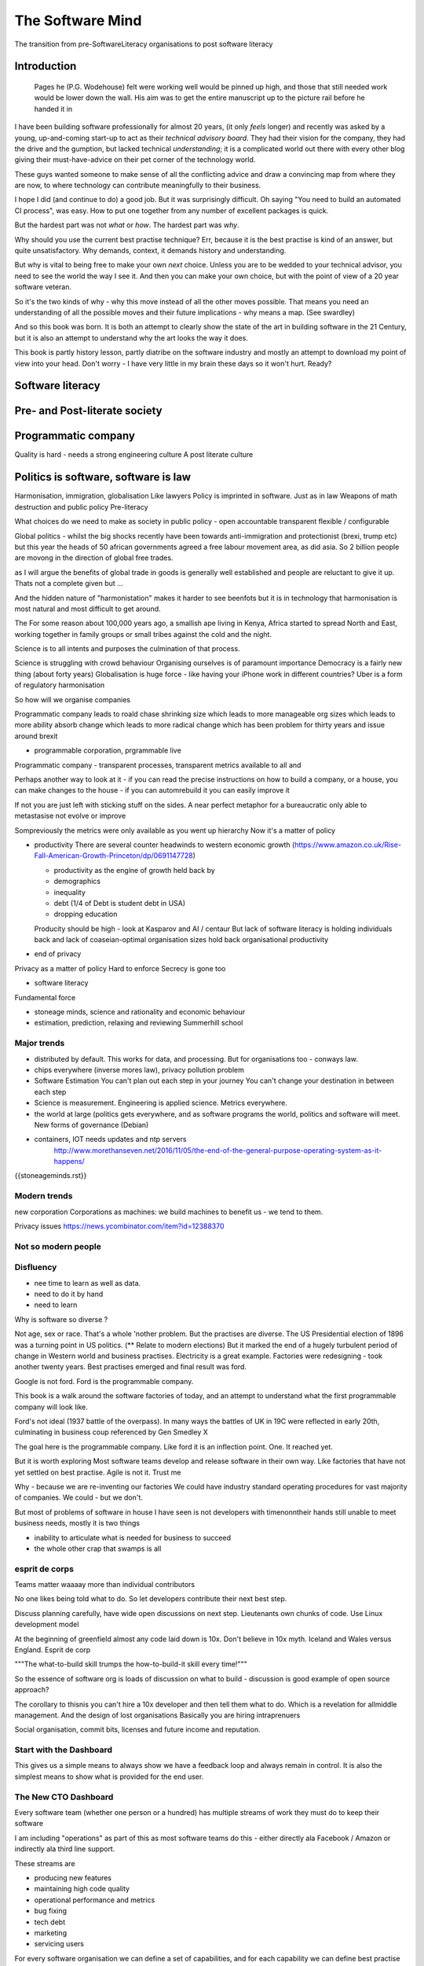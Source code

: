 =================
The Software Mind
=================

The transition from pre-SoftwareLiteracy organisations to post software literacy



Introduction
============

.. epigraph:: Pages he (P.G. Wodehouse) felt were working well would be pinned up high, and those that still needed work would be lower down the wall. His aim was to get the entire manuscript up to the picture rail before he handed it in


I have been building software professionally for almost
20 years, (it only *feels* longer) and recently was asked by a
young, up-and-coming start-up to act as their *technical advisory board*.  They
had their vision for the company, they had the drive and the gumption,
but lacked technical *understanding*; it is a complicated
world out there with every other blog giving their must-have-advice on their
pet corner of the technology world.

These guys wanted someone to make sense of all the conflicting advice and draw a
convincing map from where they are now, to where technology can contribute
meaningfully to their business.

I hope I did (and continue to do) a good job.  But it was surprisingly
difficult.  Oh saying "You need to build an automated CI process", was easy. How
to put one together from any number of excellent packages is quick.

But the hardest part was not *what* or *how*.  The hardest part was *why*.

Why should you use the current best practise technique?  Err, because
it is the best practise is kind of an answer, but quite unsatisfactory.  Why
demands, context, it demands history and understanding.

But why is vital to being free to make your own *next* choice.  Unless
you are to be wedded to your technical advisor, you need to see the
world the way I see it.  And then you can make your own choice, but
with the point of view of a 20 year software veteran.


So it's the two kinds of why - why this move instead of all the other moves possible. That means you need an understanding of all the possible moves and their future implications - why means a map. (See swardley)


And so this book was born.  It is both an attempt to clearly show the
state of the art in building software in the 21 Century, but it is
also an attempt to understand why the art looks the way it does.

This book is partly history lesson, partly diatribe on the software industry and
mostly an attempt to download my point of view into your head.  Don't worry - I
have very little in my brain these days so it won't hurt.  Ready?

Software literacy 
=================


Pre- and Post-literate society 
==============================


Programmatic company
====================

Quality is hard - needs a strong engineering culture
A post literate culture

Politics is software, software is law
======================================
Harmonisation, immigration, globalisation
Like lawyers
Policy is imprinted in software. Just as in law
Weapons of math destruction and public policy Pre-literacy

What choices do we need to make as society in public policy - open accountable transparent flexible / configurable


Global politics - whilst the big shocks recently have been towards
anti-immigration and protectionist (brexi, trump etc) but this year the heads of
50 african governments agreed a free labour movement area, as did asia.  So 2
billion people are movong in the direction of global free trades.

as I will argue the benefits of global trade in goods is generally well
established and people are reluctant to give it up.  Thats not a complete given
but ...

And the hidden nature of "harmonistation" makes it harder to see beenfots but it
is in technology that harmonisation is most natural and most difficult to get
around.


The 
For some reason about 100,000 years ago, a smallish ape living in Kenya, Africa
started to spread North and East, working together in family groups or small
tribes against the cold and the night.

Science is to all intents and purposes the culmination of that process.

Science is struggling with crowd behaviour
Organising ourselves is of paramount importance
Democracy is a fairly new thing (about forty years)
Globalisation is huge force - like having your iPhone work in different countries?
Uber is a form of regulatory harmonisation

So how will we organise companies

Programmatic company leads to roald chase shrinking size which leads to more manageable org sizes which leads to more ability absorb change which leads to more radical change which has been problem for thirty years and issue around brexit

* programmable corporation, prgrammable live
Programmatic company - transparent processes, transparent metrics available to all and


Perhaps another way to look at it - if you can read the precise instructions on how to build a company, or a house, you can make changes to the house - if you can automrebuild it you can easily improve it

If not you are just left with sticking stuff on the sides.  A near perfect metaphor for a bureaucratic only able to metastasise not evolve or improve

Sompreviously the metrics were only available as you went up hierarchy
Now it's a matter of policy

* productivity
  There are several counter headwinds to western economic growth (https://www.amazon.co.uk/Rise-Fall-American-Growth-Princeton/dp/0691147728)

  - productivity as the engine of growth held back by
  - demographics
  - inequality
  - debt (1/4 of Debt is student debt in USA)
  - dropping education

  Producity should be high - look at Kasparov and AI / centaur
  But lack of software literacy is holding individuals back and lack of coaseian-optimal organisation sizes hold back organisational productivity


* end of privacy

Privacy as a matter of policy
Hard to enforce
Secrecy is gone too


* software literacy
Fundamental force


* stoneage minds, science and rationality and economic behaviour


* estimation, prediction, relaxing and reviewing
  Summerhill school

Major trends
------------

- distributed by default. This works for data, and processing.  But
  for organisations too - conways law.

- chips everywhere (inverse mores law), privacy pollution problem

- Software Estimation
  You can't plan out each step in your
  journey You can't change your destination in between each step

- Science is measurement. Engineering is applied science. Metrics
  everywhere.

- the world at large (politics gets everywhere, and as software
  programs the world, politics and software will meet. New forms of
  governance (Debian)

- containers, IOT needs updates and ntp servers
   http://www.morethanseven.net/2016/11/05/the-end-of-the-general-purpose-operating-system-as-it-happens/

{{stoneageminds.rst}}



Modern trends
-------------

new corporation
Corporations as machines: we build machines to benefit us - we tend to them.



Privacy issues
https://news.ycombinator.com/item?id=12388370

Not so modern people
--------------------

Disfluency
----------
- nee time to learn as well as data.
- need to do it by hand
- need to learn

Why is software so diverse ?

Not age, sex or race. That's a whole 'nother problem.  But the
practises are diverse.  The US Presidential election of 1896 was a
turning point in US politics. (** Relate to modern elections) But it
marked the end of a hugely turbulent period of change in Western world
and business practises. Electricity is a great example. Factories were
redesigning - took another twenty years. Best practises emerged and
final result was ford.

Google is not ford. Ford is the programmable company.

This book is a walk around the software factories of today, and an
attempt to understand what the first programmable company will look
like.

Ford's not ideal (1937 battle of the overpass). In many ways the
battles of UK in 19C were reflected in early 20th, culminating in
business coup referenced by Gen Smedley X

The goal here is the programmable company. Like ford it is an
inflection point. One. It reached yet.

But it is worth exploring Most software teams develop and release
software in their own way.  Like factories that have not yet settled
on best practise.  Agile is not it. Trust me



Why - because we are re-inventing our factories We could have industry
standard operating procedures for vast majority of companies. We
could - but we don't.

But most of problems of software in house I have seen is not
developers with timenonntheir hands still unable to meet business
needs, mostly it is two things

- inability to articulate what is needed for business to succeed
- the whole other crap that swamps is all


esprit de corps
---------------
Teams matter waaaay more than individual contributors

No one likes being told what to do.  So let developers contribute
their next best step.

Discuss planning carefully, have wide open discussions on next step.
Lieutenants own chunks of code. Use Linux development model

At the beginning of greenfield almost any code laid down is 10x. Don't
believe in 10x myth.  Iceland and Wales versus England.  Esprit de
corp

"""The what-to-build skill trumps the how-to-build-it skill every time!"""

So the essence of software org is loads of discussion on what to build - discussion is good example of open source approach?

The corollary to thisnis you can't hire a 10x developer and then tell them what to do. Which is a revelation for allmiddle management. And the design of lost organisations
Basically you are hiring intraprenuers



Social organisation, commit bits, licenses and future income and
reputation.



Start with the Dashboard
------------------------

This gives us a simple means to always show we have a feedback loop
and always remain in control.  It is also the simplest means to show
what is provided for the end user.


The New CTO Dashboard
---------------------

Every software team (whether one person or a hundred) has multiple
streams of work they must do to keep their software

I am including "operations" as part of this as most software teams do
this - either directly ala Facebook / Amazon or indirectly ala third
line support.

These streams are

- producing new features
- maintaining high code quality
- operational performance and metrics
- bug fixing
- tech debt
- marketing
- servicing users





For every software organisation we can define a set of capabilities,
and for each capability we can define best practise and then rate our
own organisation against the best practise.  This can give a clear
idea where to focus improvement efforts.

Team capabilities
-----------------

-

- micro-services architecture



Organisation capabilities
-------------------------

- flexible cell structure ?

Business capabilities
---------------------

- programmable corporation


- Deploy
- Develop
- Release
- monitor
- operations (SOP)
- security
- service levels (SLA)
- ticket requests
- architecture / distributed data
- programmable corporation
- adjusting business model
- marketing
- disaster recovery / option pricing
- learning and training and teamwork
- stakeholder engagement
- project management: new agile

New agile
https://medium.com/@gabrielgambetta/how-i-wrote-my-first-novel-during-my-daily-commute-e1d02c9447b9#.248qy79fb

Good description of process - 80 "scenes" - we must must have a storyboard - think the sticky notes
Always have storyboard
Always have interactions between stories
Stories are states???

But always always - must be clear must be shared

Technical Capabilities
----------------------

* Measure Lines Spent
  Edgar Djyskstra quote - tech debt
  The more code written the more there is to understand
  Writing lots of code, writing it quickly, is often the contractor curse - too much too soon. There is no such thing as hitting the ground running.

* measure Onboarding times

* measure code quality not feature velocity

* measure effort to deploy

* measure inter dependancy

* measure metrics - is code well
Measured in production

* web logging good enough practise

- generate a unique ID per request, pass it through all stages

amatix 2 hours ago [-]

For us, a `X-Request-ID` header is generated by any app if it doesn't receive it from upstream -- but normally nginx or the CDN will generate it. There's a few nginx modules to do it, we use https://github.com/newobj/nginx-x-rid-header
Most languages/logging frameworks have some sort of per-thread context (eg. Filters in Python, MDC in log4j, etc) to be able to tag log messages with. If you're using postgresql, you can call `SET application_name='{requestID}';` and that can be output as part of logs too.
reply


* Deployment can deploy code through promotion of fixed "builds" into
  production using totally automated means.

* micro services architecture This is a major issue. Includes
  security, service discovery messaging logging and pr nose to only go
  through front door. See stevey blog post.
  https://news.ycombinator.com/item?id=12133670
  Use fluentd logging
https://blog.treasuredata.com/blog/2016/08/03/distributed-logging-architecture-in-the-container-era/

* OS installation and Hardening Choice of OS, location Ansible or
  similar automation scripts

* Kerberos and Authentication Authentication and Authorisation are
  vital capabilities and federated, distributed security have so many
  advantages (think uUId as primary key )

* Build promotion and use of containers PyHolodeck

* message queues and worker pools Messaging Job scheduling based on
  events and then queues Is a resource problem always

* performance monitoring metrics gathering with graphite

* unit testing, integration testing, perfromance testing

* user acceptanbce tests and UI tests Automated testing is vital and
  we must put huge amounts of effort into it simply to make the next
  release

* continuous integrations and delivery There is no point batching up
  changes to go on a time based schedule. Code is ready as it is
  written and the decision to release should be based on automated
  tests. Only marketing or other business decisions should delay - so
  always push to pre-prod

* pre-prod is live-clone

* replaying actual traffic

* Reporting
  Simple reports

* SOPs and checklists

* Measuring metrics

* documentation

* Dev Ops

* statistics

* distributed data and computation
  Use of Apache spark, Hadoop etc

* Javascript

* Angular vs Jquery

* Programmable Corporation

* functional programming and scalability
  Elixr and OTP

* bug tracking, code analysis,

* git and git workflow

* Linux and workstations

* Mobile development

* Big Data

* Maturity and keeping on a single course

* seven league boots

* earthquake-let theory of software development. Building blocks not planned features

* Work harder on fewer projects and polish them to be CV-worthy shipping working software

* Message Queue

* Business Intelligence reporting

* Software KPIs, buisness KPIs

* Simple Marketing (Twilio approach), SEO
https://www.ducttapemarketing.com/blog/guide-to-small-business-keyword-research/


* Debugging tools
  CHarles proxy
  Chrome debugger

* Web technologies (html 5)
  Bootstrap, HTML 5, cimples CSS

* Rekational Databases

* NOSQL databases

* Storage systems

* Backup and recovery
  Business Disaster recovery and assurance
  Multiple data centres

* Time, Unicode, basic data types

* serialisation
  pickle, json etc

* Cacheing

* Configuration basics

* command line is all

* Publishing own work

* contact management

* email management

* Practise on smaller complete projects

* jenkins

* chatbots and IRC. Team comms. Choose one one o said one!!

* erlang

* rethinkdb

* training and just reading and exploring
if you do not explicitly make time to learn but sprint all the time all you will have is people who have learnt what they wrote


Systems Infrastructure
----------------------

Storage
-------

Front end
---------

Middleware
----------

Storage
-------

Disaster Recovery
-----------------

Distributed computing vs redundant
----------------------------------

SOA and API design
------------------

Project management
------------------

Debugging
---------

https://en.m.wikipedia.org/wiki/American_fuzzy_lop_(fuzzer)

KISS
----

Slow Development, manageable infrastructure
-------------------------------------------


NOSQL
-----

Statistics
----------

Seven league Boots
------------------

Statistics
ML
NLP
CV


Why full stack matters, and why you cant do it all
---------------------------------------------------




* Project Management
  history of Agile and scrum
  Critique of Agile / SCrum
     " You dont have to sprint if you are making seven-league boots"
  Essential project management
  Tight co-ordination with team members
  Mostly the same capabilities - but teamwork, transfer of trust.
  Read that book quoted by Clinton Roshenm

* Specfication discovery
  Working with users
  See service lifecycle - whats the User Need?

* build everything as a service
  Gov.uk service manaual
  SOA
  history of SOA in Amazon

* Managing tickets and commits
  Use of source cntrol
  Use of ticketing system

* specifications, design and tickets
  Must do upfront design.
  Design / discussion documents are vital and allow clarification
  Call this Architecture if you like, but dont assume people understand

* Everything is a service
  So services have Interface Points and lifecycles.

*



Project mgmt
------------

We all work on projects of some form or other.  Tools will help us.
Working for an enterprise, they want different reporting approaches.
So the simplest answer is to have a buffer - write and read to and
from

Tickets in a parent child chain A child can have many parents (?)  Git
based bugs?  Functional specs that map easily to tickets (spec2ticket)
Unless you write down explicitly what you are trying to achieve, and
discuss it with the developers and business owners, you end up with
three things - some people who don't understand most of it and just go
along hoping to pick it up later, some people who think they
understand it but have forgotten some vital and really hard parts and
think this is going to be easy, and some people who think they are
building something not quite the same shape as everyone else.

The mark of a high functioning team is how quickly new hires get up to
speed - you don't need Einstein to come in if you kept it simple and
well tested and well API'd.

Discover, write up and do OSS projects on Scale up to 1000 cloud
instances with full deployment and development and monitoring process

Server to server authentication


"Full on Full Stack"

What does it really take to be a full stack developer?

-


Intelligence gathering :
- economy model etc

Security as a baked in goal

We are aiming for a level of security that is good but not awesome.

This is where the internal threat is minimal and external threat is
high - we protect against threats with high external component and
lower internal.

Internal is best to use a lot lot of audit

- server to server authentication


Skills required (bold=essential)
·         FreeIPA/LDAP
·         Ubuntu/Redhat/CentOS
·         VMware (candidate does not have to be a specialist, but ability to spin up VMs)
·         Configuration management (Ansible desirable but can demonstrate familiarity with others such puppet and chef)
·         Scripting - shell/php/python
·         mysql
·         apache
·         HA-Proxy / load balancing (both desirable)
·         High availability (Keepalived) (desirable)
·         Change control (exposure/demonstration of working in a controlled environment)
·         Source code control (git)
·         monitoring (solarwinds/nagios)
·         system hardening and security
·         iptables (desirable)
·         open source software
·         DNS/DHCP



the inevitable:
digital hygiene
tco of digital life

perosnal to business
- less stuff (dvds to cloud)

climate chnage

http://worrydream.com/ClimateChange/


Underpinning philosophy
- Equality
- Empiricism
- Extrrnalities

Economics is important but it's use of energy for human benefit.

Avoiding the google bubble - digital gated communities


- Airbnb has a race issue - people more likely to refuse a blackmsoundingnname. But the solution to this is simple - renters must offer a room to whomever applies - just as hotels cannot turn people away.  But because these new efficient services are ignoring existing regulation and so will need new (smarter regulating if we can - see below)

AirBNb and other "regulation challenging" unicorns are quite simply breaking the law in almost every country in which they operate.  They are, incidentally, raising matters of public policy that are long overdue

How is airbnb the same as European Commission - both trying to harmonise regulation across a globalised world.

Car Charing versus taxi : here is my regulatory change - the car sharing service must advertise its start and leave positions and make the subsequent journey of


What happens when a regulated hotel tries to discriminate (gay bo'nb issue) - they get their ass sued.

- European court tries ban hyoerlinks
http://searchengineland.com/european-court-says-linking-illegal-content-copyright-infringement-258442

- eefragmentation - http://www.paulgraham.com/re.html

The new labour contract: superstars and payment.
http://www.totalsportek.com/money/manchester-united-player-salaries/

So for 2015 Manchester United made 450M, of which it spent 250M on player salaries (holy cow). If we take 20% corporation tax (yeah right) then we see around 80/20 for labour to capital

Does this hold true for other superstar driven areas - finance? Oh yes - here is traders that took all the revenue in a year.

Is Pikkety wrong? Will global remote working make this kind of impact? Not clear.
----------------------------------------
incoorpoate
----------------------------------------

Best Practises, Open Source
---------------------------
My best practises Open Source Project

Guest blogs in Rackspace etc
Focus on open stack deployment


So like many others Inhave a sprinkling of Open Source projects,
ranging from fairly full featured to a good idea and two hours typing.
But OSS is not simply the place to practise ones actual coding
skills - but it could be a place to home the skills and approaches
needed around the actual work.
- death of middle management

So this is my *exemplar* project - how I would run a commercial providing-food-for-the-kids project if I had the managerial space - and perhaps with my own company I shall

1. source control
2. tech debt and tech assets - code and tests
3. requirements lifecycle (PEP)
4. automated build and deployment (dogfood)
5. Documentation and Marketing
6. openness and reviews
7. Progress Not Perfection (YouTube clip)
8. static and other analysis
9. performance mgmt and measuring everything (and making reports on everything)
10. Automatic project mgmt
11. Risk management
12. have fun, try new things, don't be afraid

Sustainable Open Source
I am by no means a prolific OSS contributor, and my contributions are sometimes of poorer quality than I wish.  This is the conflict between the inner project manager and the inner software developer.

Let's look at a discussion in clean Coder by uncle Bob - (ref)
Here there is an ideal professional developer and an ideal professional PM who when one says they cannot the other accepts.  My problem is that for a lot of jobs and times, one is expected to act as the projects PM and the lead Dev. In which case you have two personalities inside you - and the PM one is socially seen as the professional correct one (hit this arbitrary deadline) but the Dev is crippled by social pressure we all have inside ourselves - the idea that maybe perhaps we could do that deadline

- need to please


Instead we could have red lines:

Automated testing and coverage
Strategic decisions - well they are strategic (cannot be hedged away by tactical work like automated tests)

Can we see tests as risk hedging.  So is this about risk mgmt?

Software risk mgmt :

Hedging and option pricing

Of course - retainers are option premiums !
So how should they be priced ?


Because the values of option contracts depend on a number of different variables in addition to the value of the underlying asset, they are complex to value. There are many pricing models in use, although all essentially incorporate the concepts of rational pricing, moneyness, option time value and put-call parity.
https://en.m.wikipedia.org/wiki/Binomial_options_pricing_model#Method


Source Control
seriously, just use git but githubfkow
rewrite as much as you like until you publish
commit public ally with a description in the commit, bugid is not enough.  explain why to the reviewer - put the detail in the commit message (see no project management)

tech debt - writing code introduces more complexity and bugs.  it is debt. even well written code is debt.  Responsibly lent mortgage debt but still debt.  badly written poorly tested code is payday lender style debt.

assets are the opposite of debt - tests are the opposite of code.  tests tell you code is like well invested debts, debts you know went on sensible things.

Contract testing - like testing the type of parameters and returns - aka Eiffel

3. Requirements lifecycle.  oh yes. oh yes. seriously the amount of money major enterprises throw into projects with poorly formed, badly if at all written requirements that are promptly not read by anyone involved is - well it's a lot let me tell you sonny Jim.

so part of the no project mama gents process is to actually have requirements, you know, written down, discussed, thought about and tried out.

these are of course miniature projects in themselves.

Trust in people to challenge why others are doing something.


4. automated build and deployment
for an automated build and deployment project this is pretty obvious

5. docs and marketing
docs are vital.  screencasts it seems are just as vital.
however marketing is begun there but not ends there. forums.
being an all round good egg

6. openness and reviews

7. progress not perfection
I have a massive discuss next between what is reasonably possible for a average to good developer (me) to be able to achieve in two or three days at work (with interruptions) and what I *could* do if I had got plenty of rest, drunk my Orange Juice, refactored code on this area just last week and ... well, I think I *could* do more than I have.  but this leads me to think I should have done more - and that tends to lead to outrageously negative defensiveness, including rushing and cutting corners to get it done in the arbitrary self imposed deadline, or perhaps worse, lying about how far I have got and saying "just another day" (often lying to myself first)

https://basildoncoder.com/blog/pg-wodehouse-method-of-refactoring.html

8. static analysis

9. Performance analysis

10. Automatic project mgmt.  not tasks. milestones.  not manually approved milestones, automated tests that validate milestone.  and requirements analysis


11. Waltzing with bears

12. have fun.


On 24 Jun 2015, at 19:48, Paul Brian <paul@mikadosoftware.com> wrote:

Info products:

- PyHolodeck, saltstack and python deployment for the cloud

eBook
eBook and screencast
eBook and 4 hours consultancy

Py2to3 consultancy
work with EMagine
develop own eBook, identify potential python developers


Future of Software
mobi - release in Amazon etc

SaaS products and enterprise products
- MyTestVideo - selenium recordings of new bug fixes
- Standard Operating Procedures - especially for DevOps
- Blockchain : share ownership registration, split out by pension fund holders

knock on head:
kickstarter at kids school? no do that but kill off code club



Sent from my iPhone

On 24 Jun 2015, at 11:20, Paul Brian <paul@mikadosoftware.com> wrote:

useful business services to automate / OSS /  SaaS

project mgmt
Standard Operating Procedures
laptop builds

options:
moonshot - video of selenium
sops
blockchain - licensing options



Sent from my iPhone
=======
List of topics to cover
=======================

Simple to complex roadmaps
--------------------------

One of the important things in software, perhaps the most important, is to keep things simple.
As the needs of an organisation grow, the complexity of the systems it uses increases.
I show here, in each section, a roadmap of complexity.  The base simplicity levels are
expected to give the fundamental understanding of the problems, but give way fgracefully to
new, (ope source) solutions that do the same thing as the simple system, but have extra more useful features.

FOr example, in configuration and co-ordination, we start with just a init file style API that reads from a text file
telling us what config data exists for our systems.  This is *fine* but it really quickly hits limits.
SOmething like APache Zookeeper is the next logical step, but that is waay more complicated to set up.
So we start witht he simplest possible, and point to where to take the next steps.


Automated provisioning
----------------------

- Ansible vs salt vs bash
  Look, bash is just *fine*
  We could use fabric for everything if we wanted.
  Now fabric supports parallel execution, there is limited need for other solutions
  I will use salt for basic infrastructure buildouts, its integreation with AWS etc.
  and then use fabirc once we have managed the state of PKI / servers up and pinabgle.
  This may be too complex but it is at least clear.

  Use fabric to build basic modules that ansible runs
  http://bsdploy.readthedocs.org/en/latest/usage/ansible-with-fabric.html

  in a venv...
  ::

     pip install ansible

  /etc/ansible/hosts::

     # /etc/ansible/hosts
     localhost ansible_connection=local


- pyholodeck
- holoconfig


Personal Security
-----------------

- QubeOS

- iOS - libimobiledevice

http://2014.zeronights.org/assets/files/slides/belenko.pdf


- Personal Password management

  Use Password Safe, on iOS and on linux.
  Keep the safe file in sync via dropbox
  I need to : install pwsafe, dropbox on laptop and iOS, configure synching
  https://github.com/ronys/pypwsafe


- ssh-agent
  how toconfigure

- Run own CA

  Use client and server certificates to ensure comms secure.

-  eCryptfs


PKIs
----

The oprginasiuation needs to use PKI

It can use SSH public keys to allow comms between a user and servers over SSH
It needs to use SSL client certificates to allow commms between user and web servers (apps)
It can also use SAML to intermediate beween those
It will need another solution for server-server comms


Server Security
---------------

- unikernels and cloud deployments
  The obvious end point of docker and immutable servers
   http://erlangonxen.org/blog/rediscovering-cloud
   Can we rely on the library is?

- qubeos

- security models and PKI

- saml and single sign on multiple providers
  A sensible approach is client certs
  That won't happen with passwords so ...

- ssh


Standard Operating procedures are of course neccessary
They make up a user manula for my company, Mikado software.

Using GitHub / ssh
------------------

::

    $ ssh-keygen
    choose no passphrase,
    save in home/pbrian/.ssh/github

    Your identification has been saved in /home/pbrian/.ssh/github.
    Your public key has been saved in /home/pbrian/.ssh/github.pub.
    The key fingerprint is:
    a8:81:d2:77:ef:5e:36:e0:8d:74:8e:3e:bd:38:33:7d pbrian@HPCube


Lets test to see if we have github access (ie they got our *public* key)

::

    $ ~/projects$ ssh -T -i ~/.ssh/github git@github.com
    Hi lifeisstillgood! You've successfully authenticated, but GitHub does not provide shell access.

But thats a mouthful to run each time



Now we update our .ssh/config

::


    $ cat ~/.ssh/config
    Host github
        HostName github.com
        IdentityFile ~/.ssh/github
        User git

::

    pbrian@HPCube:~/projects$ ssh -T github
Hi lifeisstillgood! You've successfully authenticated, but GitHub does not provide shell access.


We want to upload github.pub to github and then start up and down loading code

::

    $ git clone git@github.com:lifeisstillgood/myhomedir.git
    Cloning into 'myhomedir'...
Meta Projects
=============

I have lots, perhaps too many, ideas. And I hate to let go of any of them.
This means most are unfinished and thus the really high potential ones do not get as much attention as they should.

I know I will benefit from more focus, but i also benefit from "a change is as good as a rest".  So I want a means to keep my projects in control, without overwhlming my ability to remeber what they are all.

I need a kind of software "Getting Things Done".


My project control will be

* stored in individual repos remotely (ie on github)
* secure enough
* lightweight
* easilyexpansible
* easy to publish information about them


BOS Projects
------------

Business Operating System Projects - what features / capabilities do I want that are simple, expansiable, unix-like and much more business orientated?

1. Report-setting
2. Purchase Orider mgtm
3. contact mgmt
4. address book
5.


Business Administration
=======================

If you are responsible for a team of one or more (!)
you should do these, even if it's not a legal entity
you are leading.  However if it's your own company -
You definitely need to do these

*. Data room
   Storage of all legal and administrative contracts
   I have simple email system, drop box also work

*. Monthly Board pack
   You need this - writing is natures way of showing us how poor our thinking is.

*. Accounts


Universal basic income - the basic argument
-------------------------------------------

We do not charge for access to air, but we do for access to water and to food
Why?

DevOps has a cost
-----------------
Infrastructure costs to maintain
Releasing fifty times a day is great, as long as people are there making sure the servers are working
You cannot be super productive developer and maintain your servers

Pay the cost - it's not free
Churn of developers will hurt
Keep it documented and clean



choices.


The emerging politics
---------------------
An understanding of politics of technology
Icelands pirate party
http://uk.mobile.reuters.com/article/idUKKCN11Z1RV
Tom Watson
Calling out footballer


The emerging secure computing platform
--------------------------------------


tmzt 32 minutes ago | parent | on: South Korea military cyber command was hacked

RiscV, TCP+crypto offload, hardware switchports with luajit or nf rules. Reactive UI with hardware rendering and compositing.
Hardware keystore with physical switch to generate and enroll keys, user/owner controlled secrets, one-time programmable as an option, hardwired SAK and OS personality switching key.
Real-time security isolation kernel, hardware-enforced containerization with MMU-protected GPU passthrough.

https://news.ycombinator.com/reply?id=12623911&goto=threads%3Fid%3Dlifeisstillgood%2312623911


Deep learning and AI
--------------------

Google chief economist Hal Varian calls this “computer kaizen.” For “just as mass production changed the way products were assembled and continuous improvement changed how manufacturing was done,” he says, “so continuous [and often automatic] experimentation will improve the way we optimize business processes in our organizations.”4


Hope and optimism
-----------------

Computer algorithms offer us hope - in a world where 190 countries are unlikely to agree on water being wet, distributed algorithms (paxos?) can teach us how to conorsinatr chnage.  What we will learn in organising our companies in democratic lines will feed into our societies.  War is always bad for business,

Money creation in modern economy boe


Fractional lending - banks create money
Idea is they de create it when loan repaid
But when market crashes and defaults occur, the value is gone but the cash ... still exists

So we are each crash increaibgnmoney supply
And what where synthetic CDOs creates to do - to absorb the excess cash that people wanted to invest

Shadow courts: global trade is being redefined and software (IP) is at heart of it
iPhone is one global standard and no one is going to challenge it


Wider world
- potential for an egalitarian and networked future, with common standards and common interests driving our societies and economies forward towards a golden future

Of course it can all fail to be that.  But this ideal (referred to as 45 degree politics, incorporating the bottom up horizontal community politics alongside the state and party infrastructure that can sustain politics beyond the passion of Election Day) is worth looking for in our work organisations as well

Democracy in the enterprise


Do page rank on spark / storming


Build tools
See bazel/ maven / make
See depenadncy
See danluu for similar thoughts
"having a strong engineering culture is much larger force multiplier"

 People write a lot about how things like using fancier languages or techniques like TDD or agile will make your teams more productive, but having a strong engineering culture is much larger force multiplier

 https://danluu.com/wat/

 Fundamental problem:
 How to reward the person who arrives a day late because they steered around the storm
 And not reward the fool who risked his ship sailing through the storm

 Land how to reward the person who achieved the goal with a tenth of the effort
 And not reward the person who did the same thing but at ten times the cost - because big pr he te with  it budgets get high cosibility




Danluu as competition validating market

Pre and post literate enterprises

Management coding
-----------------

I stepped away from manabgemt (pull me back in)
But as an example, a grid has been hardcoded, all over the place and is now getting retired. And we left it late.

Some teams did sensible CONSTANT use and have ten minutes testing. Others not so much.

It's a pretty trivial problem but it needs co-ordination and chasing and guess what that's a management job

So I write something - basically grep over the source tree. And then put it on a website and I need to assign the fixes for each team to the right team (who have to test it themselves) and basically chase and cajole

It's all automateable - effectively it's a set of todos that are outsourced.

It's a programmable company ??? Or over management? Icing from

The grain of the Internet
=========================
Public policy issues:
Weapons of math destruction is actively harmful algorithms
Internet of shit is the passively harmful technology - where open devices or crap software (see my car)

We need to find a path between interventionism and free market

This is a fundamental dividing line something about order and chaos and is very evident in American politics

It's hard to discern the dividing lines of Chinese and Indian politics today (look up?)



Washington post illiteracy
Plus
All those choices made badly - and that's just in getting software out, let alone choosing against the grain of the Internet

It ha sa grain

Open
Transparent
Root owns it
